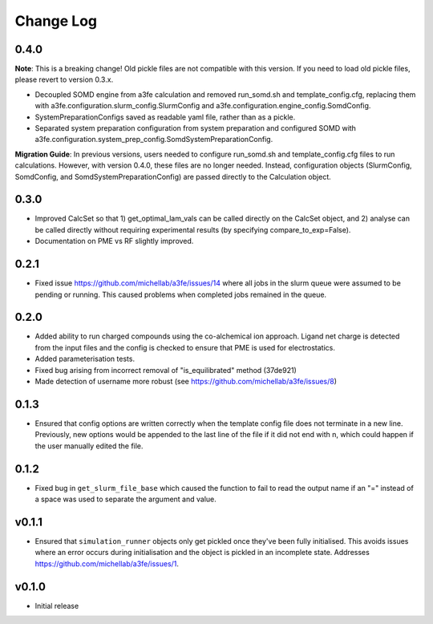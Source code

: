 ===============
Change Log
===============

0.4.0
====================

**Note**: 
This is a breaking change! Old pickle files are not compatible with this version. 
If you need to load old pickle files, please revert to version 0.3.x.

- Decoupled SOMD engine from a3fe calculation and removed run_somd.sh and template_config.cfg, replacing them with a3fe.configuration.slurm_config.SlurmConfig and a3fe.configuration.engine_config.SomdConfig. 
- SystemPreparationConfigs saved as readable yaml file, rather than as a pickle. 
- Separated system preparation configuration from system preparation and configured SOMD with a3fe.configuration.system_prep_config.SomdSystemPreparationConfig.

**Migration Guide**:
In previous versions, users needed to configure run_somd.sh and template_config.cfg files to run calculations. 
However, with version 0.4.0, these files are no longer needed. Instead, configuration objects (SlurmConfig, SomdConfig, and SomdSystemPreparationConfig) are passed directly to the Calculation object.

0.3.0
====================

- Improved CalcSet so that 1) get_optimal_lam_vals can be called directly on the CalcSet object, and 2) analyse can be called directly without requiring experimental results (by specifying compare_to_exp=False).
- Documentation on PME vs RF slightly improved.

0.2.1
====================

- Fixed issue https://github.com/michellab/a3fe/issues/14 where all jobs in the slurm queue were assumed to be
  pending or running. This caused problems when completed jobs remained in the queue.

0.2.0
====================

- Added ability to run charged compounds using the co-alchemical ion approach. Ligand net charge is detected from the input files and the config is checked to ensure that PME is used for electrostatics.
- Added parameterisation tests.
- Fixed bug arising from incorrect removal of "is_equilibrated" method (37de921)
- Made detection of username more robust (see https://github.com/michellab/a3fe/issues/8)

0.1.3
====================

- Ensured that config options are written correctly when the template config file does not terminate in a new line. Previously, new options would be appended to the last line of the file if it did not end with \n, which could happen if the user manually edited the file.

0.1.2
====================

- Fixed bug in ``get_slurm_file_base`` which caused the function to fail to read the output name if an "=" instead of a space was used to separate the argument and value.

v0.1.1
====================

- Ensured that ``simulation_runner`` objects only get pickled once they've been fully initialised. This avoids issues where an error occurs during initialisation and the object is pickled in an incomplete state. Addresses https://github.com/michellab/a3fe/issues/1.

v0.1.0
====================

- Initial release


